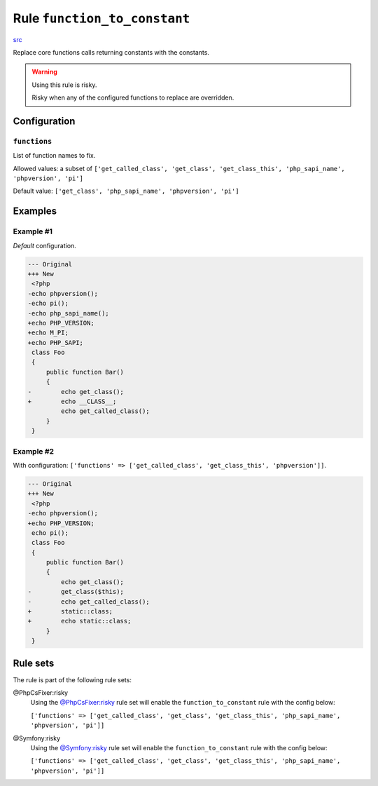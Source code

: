 =============================
Rule ``function_to_constant``
=============================

`src <../../../src/Fixer/LanguageConstruct/FunctionToConstantFixer.php>`_

Replace core functions calls returning constants with the constants.

.. warning:: Using this rule is risky.

   Risky when any of the configured functions to replace are overridden.

Configuration
-------------

``functions``
~~~~~~~~~~~~~

List of function names to fix.

Allowed values: a subset of ``['get_called_class', 'get_class', 'get_class_this', 'php_sapi_name', 'phpversion', 'pi']``

Default value: ``['get_class', 'php_sapi_name', 'phpversion', 'pi']``

Examples
--------

Example #1
~~~~~~~~~~

*Default* configuration.

.. code-block:: diff

   --- Original
   +++ New
    <?php
   -echo phpversion();
   -echo pi();
   -echo php_sapi_name();
   +echo PHP_VERSION;
   +echo M_PI;
   +echo PHP_SAPI;
    class Foo
    {
        public function Bar()
        {
   -        echo get_class();
   +        echo __CLASS__;
            echo get_called_class();
        }
    }

Example #2
~~~~~~~~~~

With configuration: ``['functions' => ['get_called_class', 'get_class_this', 'phpversion']]``.

.. code-block:: diff

   --- Original
   +++ New
    <?php
   -echo phpversion();
   +echo PHP_VERSION;
    echo pi();
    class Foo
    {
        public function Bar()
        {
            echo get_class();
   -        get_class($this);
   -        echo get_called_class();
   +        static::class;
   +        echo static::class;
        }
    }

Rule sets
---------

The rule is part of the following rule sets:

@PhpCsFixer:risky
  Using the `@PhpCsFixer:risky <./../../ruleSets/PhpCsFixerRisky.rst>`_ rule set will enable the ``function_to_constant`` rule with the config below:

  ``['functions' => ['get_called_class', 'get_class', 'get_class_this', 'php_sapi_name', 'phpversion', 'pi']]``

@Symfony:risky
  Using the `@Symfony:risky <./../../ruleSets/SymfonyRisky.rst>`_ rule set will enable the ``function_to_constant`` rule with the config below:

  ``['functions' => ['get_called_class', 'get_class', 'get_class_this', 'php_sapi_name', 'phpversion', 'pi']]``
